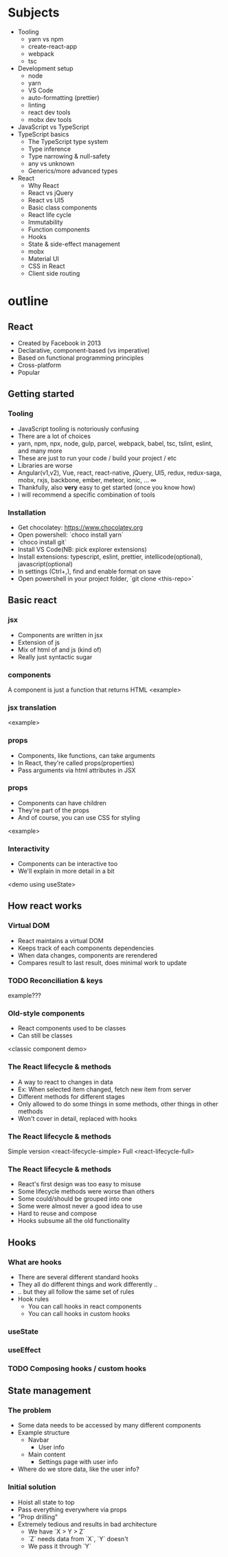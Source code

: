 
* Subjects
- Tooling
  - yarn vs npm
  - create-react-app
  - webpack
  - tsc
- Development setup
  - node
  - yarn
  - VS Code
  - auto-formatting (prettier)
  - linting
  - react dev tools
  - mobx dev tools
- JavaScript vs TypeScript
- TypeScript basics
  - The TypeScript type system
  - Type inference
  - Type narrowing & null-safety
  - any vs unknown
  - Generics/more advanced types
- React
  - Why React
  - React vs jQuery
  - React vs UI5
  - Basic class components
  - React life cycle
  - Immutability
  - Function components
  - Hooks
  - State & side-effect management
  - mobx
  - Material UI
  - CSS in React
  - Client side routing
* outline
** React
- Created by Facebook in 2013
- Declarative, component-based (vs imperative)
- Based on functional programming principles
- Cross-platform
- Popular
** Getting started
*** Tooling
- JavaScript tooling is notoriously confusing
- There are a lot of choices
- yarn, npm, npx, node, gulp, parcel, webpack, babel, tsc, tslint, eslint, and many more
- These are just to run your code / build your project / etc
- Libraries are worse
- Angular(v1,v2), Vue, react, react-native, jQuery, UI5, redux, redux-saga, mobx, rxjs, backbone, ember, meteor, ionic, ... ∞
- Thankfully, also *very* easy to get started (once you know how)
- I will recommend a specific combination of tools
*** Installation
- Get chocolatey: https://www.chocolatey.org
- Open powershell: `choco install yarn`
- `choco install git`
- Install VS Code(NB: pick explorer extensions)
- Install extensions: typescript, eslint, prettier, intellicode(optional), javascript(optional)
- In settings (Ctrl+,), find and enable format on save
- Open powershell in your project folder, `git clone <this-repo>`
** Basic react
*** jsx
 - Components are written in jsx
 - Extension of js
 - Mix of html of and js (kind of)
 - Really just syntactic sugar
*** components
 A component is just a function that returns HTML
 <example>
*** jsx translation
    <example>
*** props
- Components, like functions, can take arguments
- In React, they're called props(properties)
- Pass arguments via html attributes in JSX
*** props
- Components can have children
- They're part of the props
- And of course, you can use CSS for styling
<example>
*** Interactivity
- Components can be interactive too
- We'll explain in more detail in a bit
<demo using useState>
** How react works
*** Virtual DOM
- React maintains a virtual DOM
- Keeps track of each components dependencies
- When data changes, components are rerendered
- Compares result to last result, does minimal work to update
*** TODO Reconciliation & keys
    example???
*** Old-style components
- React components used to be classes
- Can still be classes
<classic component demo>
*** The React lifecycle & methods
- A way to react to changes in data
- Ex: When selected item changed, fetch new item from server
- Different methods for different stages
- Only allowed to do some things in some methods, other things in other methods
- Won't cover in detail, replaced with hooks
*** The React lifecycle & methods
Simple version
<react-lifecycle-simple>
Full
<react-lifecycle-full>
*** The React lifecycle & methods
- React's first design was too easy to misuse
- Some lifecycle methods were worse than others
- Some could/should be grouped into one
- Some were almost never a good idea to use
- Hard to reuse and compose
- Hooks subsume all the old functionality
** Hooks
*** What are hooks
- There are several different standard hooks
- They all do different things and work differently ..
- .. but they all follow the same set of rules
- Hook rules
  - You can call hooks in react components
  - You can call hooks in custom hooks
*** useState
*** useEffect
*** TODO Composing hooks / custom hooks
** State management
*** The problem
- Some data needs to be accessed by many different components
- Example structure
  - Navbar
    - User info
  - Main content
    - Settings page with user info
- Where do we store data, like the user info?
*** Initial solution
- Hoist all state to top
- Pass everything everywhere via props
- "Prop drilling"
- Extremely tedious and results in bad architecture
  - We have `X > Y > Z`
  - `Z` needs data from `X`, `Y` doesn't
  - We pass it through `Y`

